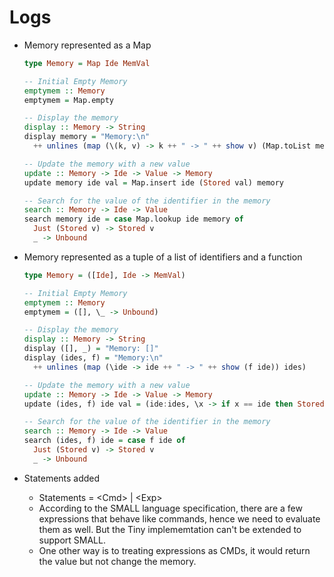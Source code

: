 * Logs
:PROPERTIES:
:CUSTOM_ID: logs
:END:


- Memory represented as a Map

  #+begin_src haskell
    type Memory = Map Ide MemVal

    -- Initial Empty Memory
    emptymem :: Memory
    emptymem = Map.empty

    -- Display the memory
    display :: Memory -> String
    display memory = "Memory:\n"
      ++ unlines (map (\(k, v) -> k ++ " -> " ++ show v) (Map.toList memory))

    -- Update the memory with a new value
    update :: Memory -> Ide -> Value -> Memory
    update memory ide val = Map.insert ide (Stored val) memory

    -- Search for the value of the identifier in the memory
    search :: Memory -> Ide -> Value
    search memory ide = case Map.lookup ide memory of
      Just (Stored v) -> Stored v
      _ -> Unbound

  #+end_src

- Memory represented as a tuple of a list of identifiers and a function

  #+begin_src haskell
    type Memory = ([Ide], Ide -> MemVal)

    -- Initial Empty Memory
    emptymem :: Memory
    emptymem = ([], \_ -> Unbound)

    -- Display the memory
    display :: Memory -> String
    display ([], _) = "Memory: []"
    display (ides, f) = "Memory:\n"
      ++ unlines (map (\ide -> ide ++ " -> " ++ show (f ide)) ides)

    -- Update the memory with a new value
    update :: Memory -> Ide -> Value -> Memory
    update (ides, f) ide val = (ide:ides, \x -> if x == ide then Stored val else f x)

    -- Search for the value of the identifier in the memory
    search :: Memory -> Ide -> Value
    search (ides, f) ide = case f ide of
      Just (Stored v) -> Stored v
      _ -> Unbound
  #+end_src


- Statements added
  + Statements = <Cmd> | <Exp>
  + According to the SMALL language specification, there are a few
    expressions that behave like commands, hence we need to evaluate
    them as well. But the Tiny implememtation can't be extended to
    support SMALL.
  + One other way is to treating expressions as CMDs, it would return
    the value but not change the memory.

